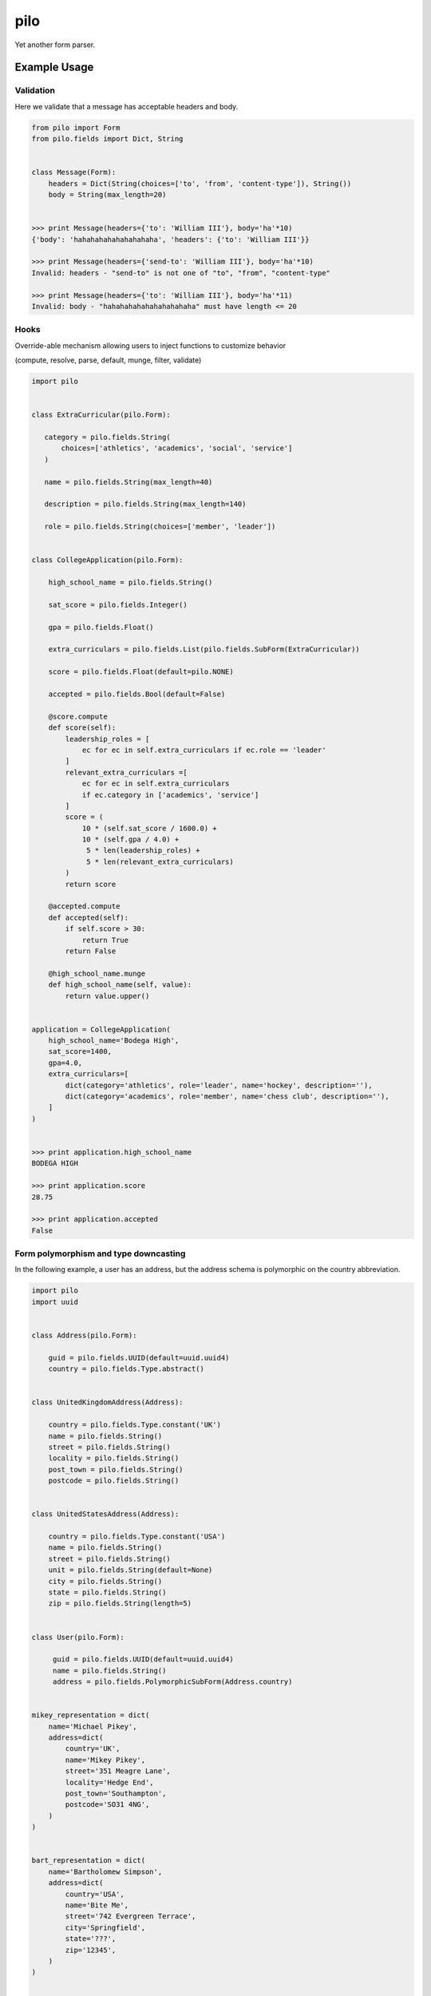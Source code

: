 ====
pilo
====

.. image:: https://travis-ci.org/bninja/pilo.png
   :target: https://travis-ci.org/bninja/pilo

.. image:: https://coveralls.io/repos/bninja/pilo/badge.png
   :target: https://coveralls.io/r/bninja/pilo

Yet another form parser.

Example Usage
-------------

Validation
~~~~~~~~~~

Here we validate that a message has acceptable headers and body.

.. code:: python

    from pilo import Form
    from pilo.fields import Dict, String


    class Message(Form):
        headers = Dict(String(choices=['to', 'from', 'content-type']), String())
        body = String(max_length=20)


    >>> print Message(headers={'to': 'William III'}, body='ha'*10)
    {'body': 'hahahahahahahahahaha', 'headers': {'to': 'William III'}}

    >>> print Message(headers={'send-to': 'William III'}, body='ha'*10)
    Invalid: headers - "send-to" is not one of "to", "from", "content-type"

    >>> print Message(headers={'to': 'William III'}, body='ha'*11)
    Invalid: body - "hahahahahahahahahahaha" must have length <= 20


Hooks
~~~~~

Override-able mechanism allowing users to inject functions to customize behavior

(compute, resolve, parse, default, munge, filter, validate)

.. code:: python

    import pilo


    class ExtraCurricular(pilo.Form):

       category = pilo.fields.String(
           choices=['athletics', 'academics', 'social', 'service']
       )

       name = pilo.fields.String(max_length=40)

       description = pilo.fields.String(max_length=140)

       role = pilo.fields.String(choices=['member', 'leader'])


    class CollegeApplication(pilo.Form):

        high_school_name = pilo.fields.String()

        sat_score = pilo.fields.Integer()

        gpa = pilo.fields.Float()

        extra_curriculars = pilo.fields.List(pilo.fields.SubForm(ExtraCurricular))

        score = pilo.fields.Float(default=pilo.NONE)

        accepted = pilo.fields.Bool(default=False)

        @score.compute
        def score(self):
            leadership_roles = [
                ec for ec in self.extra_curriculars if ec.role == 'leader'
            ]
            relevant_extra_curriculars =[
                ec for ec in self.extra_curriculars
                if ec.category in ['academics', 'service']
            ]
            score = (
                10 * (self.sat_score / 1600.0) +
                10 * (self.gpa / 4.0) +
                 5 * len(leadership_roles) +
                 5 * len(relevant_extra_curriculars)
            )
            return score

        @accepted.compute
        def accepted(self):
            if self.score > 30:
                return True
            return False

        @high_school_name.munge
        def high_school_name(self, value):
            return value.upper()


    application = CollegeApplication(
        high_school_name='Bodega High',
        sat_score=1400,
        gpa=4.0,
        extra_curriculars=[
            dict(category='athletics', role='leader', name='hockey', description=''),
            dict(category='academics', role='member', name='chess club', description=''),
        ]
    )


    >>> print application.high_school_name
    BODEGA HIGH

    >>> print application.score
    28.75

    >>> print application.accepted
    False


Form polymorphism and type downcasting
~~~~~~~~~~~~~~~~~~~~~~~~~~~~~~~~~~~~~~

In the following example, a user has an address, but the address schema is
polymorphic on the country abbreviation.

.. code:: python

    import pilo
    import uuid


    class Address(pilo.Form):

        guid = pilo.fields.UUID(default=uuid.uuid4)
        country = pilo.fields.Type.abstract()


    class UnitedKingdomAddress(Address):

        country = pilo.fields.Type.constant('UK')
        name = pilo.fields.String()
        street = pilo.fields.String()
        locality = pilo.fields.String()
        post_town = pilo.fields.String()
        postcode = pilo.fields.String()


    class UnitedStatesAddress(Address):

        country = pilo.fields.Type.constant('USA')
        name = pilo.fields.String()
        street = pilo.fields.String()
        unit = pilo.fields.String(default=None)
        city = pilo.fields.String()
        state = pilo.fields.String()
        zip = pilo.fields.String(length=5)


    class User(pilo.Form):

         guid = pilo.fields.UUID(default=uuid.uuid4)
         name = pilo.fields.String()
         address = pilo.fields.PolymorphicSubForm(Address.country)


    mikey_representation = dict(
        name='Michael Pikey',
        address=dict(
            country='UK',
            name='Mikey Pikey',
            street='351 Meagre Lane',
            locality='Hedge End',
            post_town='Southampton',
            postcode='SO31 4NG',
        )
    )


    bart_representation = dict(
        name='Bartholomew Simpson',
        address=dict(
            country='USA',
            name='Bite Me',
            street='742 Evergreen Terrace',
            city='Springfield',
            state='???',
            zip='12345',
        )
    )


    mikey = User(**mikey_representation)


    bart = User(**bart_representation)


    >>> print dict(mikey)
    {
        'address': {
            'country': 'UK',
            'guid': UUID('8c73752c-69a2-4832-99f8-c5354cbeec59'),
            'locality': 'Hedge End',
            'name': 'Mikey Pikey',
            'post_town': 'Southampton',
            'postcode': 'SO31 4NG',
            'street': '351 Meagre Lane'
        },
        'guid': UUID('eee0953c-1b5a-4bd0-893d-f513b1cf24f4'),
        'name': 'Michael Pikey'
    }

    >>> print dict(bart)
    {
        'address': {
            'city': 'Springfield',
            'country': 'USA',
            'guid': UUID('a321bedd-8b94-46b8-830e-ea137b08a608'),
            'name': 'Bite Me',
            'state': '???',
            'street': '742 Evergreen Terrace',
            'unit': None,
            'zip': '12345'
        },
        'guid': UUID('3155a3dd-4b5a-4990-aaea-439359bb36a9'),
        'name': 'Bartholomew Simpson'
    }

    >>> print mikey.address.postcode
    SO31 4NG

    >>> print bart.address.zip
    12345

    >>> print type(mikey.address).__name__
    UnitedKingdomAddress

    >>> print type(bart.address).__name__
    UnitedStatesAddress


dev
---

.. code:: bash

   $ git clone git@github.com:bninja/pilo.git
   $ cd pilo
   $ mkvirtualenv pilo
   (pilo)$ python setup.py develop
   (pilo)$ nosetests
